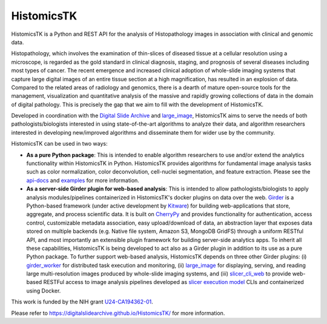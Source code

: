 ==============================================================
HistomicsTK |build-status| |codecov-io| |code-health| |gitter|
==============================================================

.. image:: https://badges.gitter.im/DigitalSlideArchive/HistomicsTK.svg
   :alt: Join the chat at https://gitter.im/DigitalSlideArchive/HistomicsTK
   :target: https://gitter.im/DigitalSlideArchive/HistomicsTK?utm_source=badge&utm_medium=badge&utm_campaign=pr-badge&utm_content=badge

.. |build-status| image:: https://travis-ci.org/DigitalSlideArchive/HistomicsTK.svg?branch=master
    :target: https://travis-ci.org/DigitalSlideArchive/HistomicsTK
    :alt: Build Status

.. |codecov-io| image:: https://codecov.io/github/DigitalSlideArchive/HistomicsTK/coverage.svg?branch=master
    :target: https://codecov.io/github/DigitalSlideArchive/HistomicsTK?branch=master
    :alt: codecov.io

.. |code-health| image:: https://landscape.io/github/DigitalSlideArchive/HistomicsTK/master/landscape.svg?style=flat
   :target: https://landscape.io/github/DigitalSlideArchive/HistomicsTK/master
   :alt: Code Health

.. |gitter| image:: https://badges.gitter.im/DigitalSlideArchive/HistomicsTK.svg
   :alt: Join the chat at https://gitter.im/DigitalSlideArchive/HistomicsTK
   :target: https://gitter.im/DigitalSlideArchive/HistomicsTK?utm_source=badge&utm_medium=badge&utm_campaign=pr-badge&utm_content=badge

HistomicsTK is a Python and REST API for the analysis of Histopathology images
in association with clinical and genomic data.

Histopathology, which involves the examination of thin-slices of diseased
tissue at a cellular resolution using a microscope, is regarded as the gold
standard in clinical diagnosis, staging, and prognosis of several diseases
including most types of cancer. The recent emergence and increased clinical
adoption of whole-slide imaging systems that capture large digital images of
an entire tissue section at a high magnification, has resulted in an explosion
of data. Compared to the related areas of radiology and genomics, there is a
dearth of mature open-source tools for the management, visualization and
quantitative analysis of the massive and rapidly growing collections of
data in the domain of digital pathology. This is precisely the gap that
we aim to fill with the development of HistomicsTK.

Developed in coordination with the `Digital Slide Archive`_ and
`large_image`_, HistomicsTK aims to serve the needs of both
pathologists/biologists interested in using state-of-the-art algorithms
to analyze their data, and algorithm researchers interested in developing
new/improved algorithms and disseminate them for wider use by the community.

HistomicsTK can be used in two ways:

- **As a pure Python package**: This is intended to enable algorithm
  researchers to use and/or extend the analytics functionality within
  HistomicsTK in Python. HistomicsTK provides algorithms for fundamental
  image analysis tasks such as color normalization, color deconvolution,
  cell-nuclei segmentation, and feature extraction. Please see the
  `api-docs <https://digitalslidearchive.github.io/HistomicsTK/api-docs.html>`__
  and `examples <https://digitalslidearchive.github.io/HistomicsTK/examples.html>`__
  for more information.

- **As a server-side Girder plugin for web-based analysis**: This is intended
  to allow pathologists/biologists to apply analysis modules/pipelines
  containerized in HistomicsTK's docker plugins on data over the web. Girder_
  is a Python-based framework (under active development by Kitware_) for
  building web-applications that store, aggregate, and process scientific data.
  It is built on CherryPy_ and provides functionality for authentication,
  access control, customizable metadata association, easy upload/download of
  data, an abstraction layer that exposes data stored on multiple backends
  (e.g. Native file system, Amazon S3, MongoDB GridFS) through a uniform
  RESTful API, and most importantly an extensible plugin framework for
  building server-side analytics apps. To inherit all these capabilities,
  HistomicsTK is being developed to act also as a Girder plugin in addition
  to its use as a pure Python package. To further support web-based analysis,
  HistomicsTK depends on three other Girder plugins: (i) girder_worker_ for
  distributed task execution and monitoring, (ii) large_image_ for displaying,
  serving, and reading large multi-resolution images produced by whole-slide
  imaging systems, and (iii) slicer_cli_web_ to provide web-based RESTFul
  access to image analysis pipelines developed as `slicer execution model`_
  CLIs and containerized using Docker.

This work is funded by the NIH grant U24-CA194362-01_.

Please refer to https://digitalslidearchive.github.io/HistomicsTK/ for more information.

.. _Digital Slide Archive: http://github.com/DigitalSlideArchive
.. _Docker: https://www.docker.com/
.. _Kitware: http://www.kitware.com/
.. _U24-CA194362-01: http://grantome.com/grant/NIH/U24-CA194362-01

.. _CherryPy: http://www.cherrypy.org/
.. _Girder: http://girder.readthedocs.io/en/latest/
.. _girder_worker: http://girder-worker.readthedocs.io/en/latest/
.. _large_image: https://github.com/girder/large_image
.. _slicer_cli_web: https://github.com/girder/slicer_cli_web
.. _slicer execution model: https://www.slicer.org/slicerWiki/index.php/Slicer3:Execution_Model_Documentation

